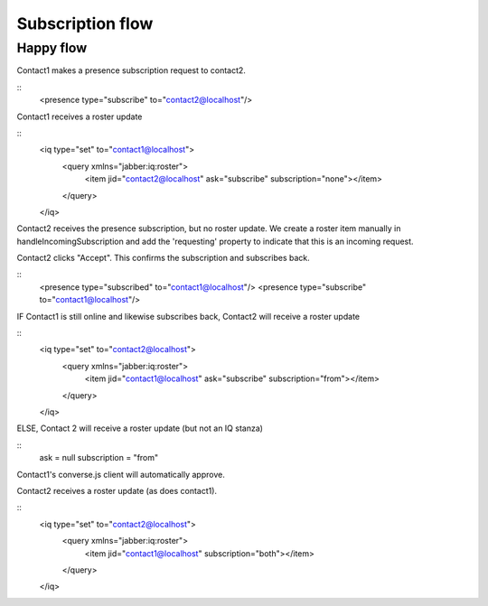 Subscription flow
=================

Happy flow
----------

Contact1 makes a presence subscription request to contact2.

::
    <presence type="subscribe" to="contact2@localhost"/>

Contact1 receives a roster update

::
    <iq type="set" to="contact1@localhost">
        <query xmlns="jabber:iq:roster">
            <item jid="contact2@localhost" ask="subscribe" subscription="none"></item>
        </query>
    </iq>

Contact2 receives the presence subscription, but no
roster update. We create a roster item manually in
handleIncomingSubscription and add the 'requesting'
property to indicate that this is an incoming request.

Contact2 clicks "Accept". This confirms the
subscription and subscribes back.

::
    <presence type="subscribed" to="contact1@localhost"/>
    <presence type="subscribe" to="contact1@localhost"/>

IF Contact1 is still online and likewise subscribes back, Contact2 will receive a roster update

::
    <iq type="set" to="contact2@localhost">
        <query xmlns="jabber:iq:roster">
            <item jid="contact1@localhost" ask="subscribe" subscription="from"></item>
        </query>
    </iq>

ELSE, Contact 2 will receive a roster update (but not an IQ stanza)

::
    ask = null
    subscription = "from"


Contact1's converse.js client will automatically
approve.

Contact2 receives a roster update (as does contact1).

::
    <iq type="set" to="contact2@localhost">
        <query xmlns="jabber:iq:roster">
            <item jid="contact1@localhost" subscription="both"></item>
        </query>
    </iq>
